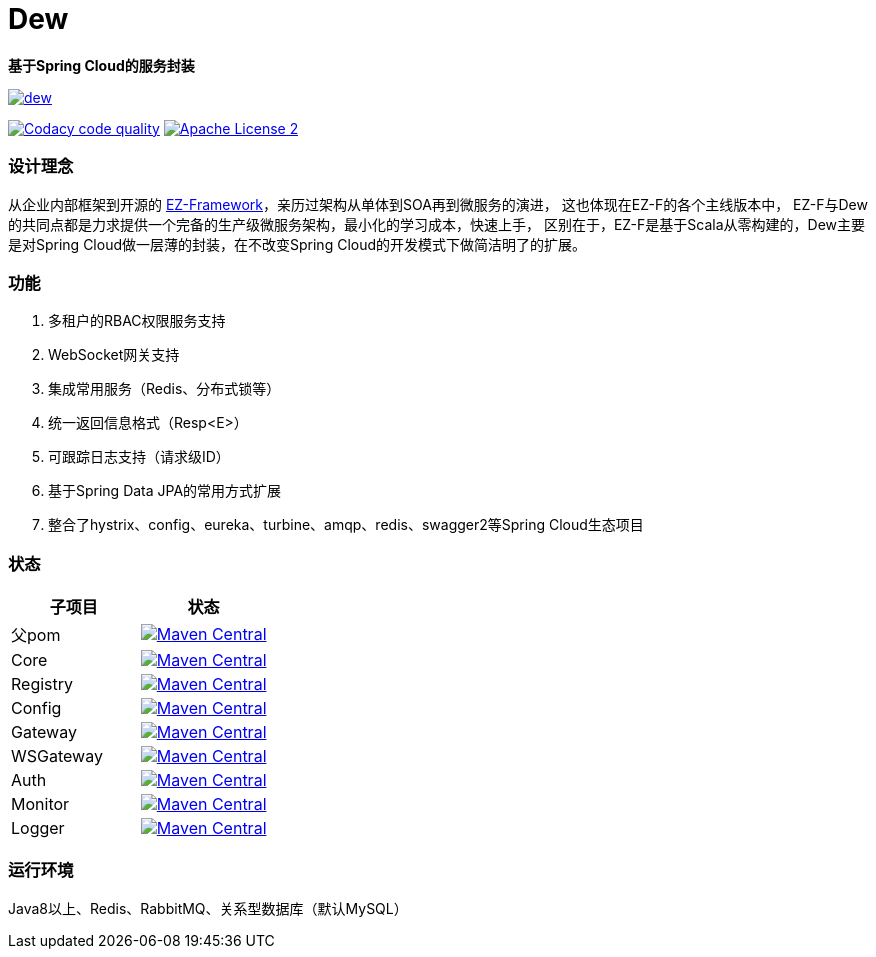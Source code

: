 = Dew

*基于Spring Cloud的服务封装*

image::https://img.shields.io/travis/gudaoxuri/dew.svg[link="https://travis-ci.org/gudaoxuri/dew"]
image:https://api.codacy.com/project/badge/Grade/b27405dea94b4b4085324ae6107945ba["Codacy code quality", link="https://www.codacy.com/app/gudaoxuri/dew?utm_source=github.com&utm_medium=referral&utm_content=gudaoxuri/dew&utm_campaign=Badge_Grade"]
image:https://img.shields.io/badge/license-ASF2-blue.svg["Apache License 2",link="https://www.apache.org/licenses/LICENSE-2.0.txt"]

=== 设计理念
从企业内部框架到开源的 https://github.com/gudaoxuri/ez-framework[EZ-Framework]，亲历过架构从单体到SOA再到微服务的演进，
这也体现在EZ-F的各个主线版本中，
EZ-F与Dew的共同点都是力求提供一个完备的生产级微服务架构，最小化的学习成本，快速上手，
区别在于，EZ-F是基于Scala从零构建的，Dew主要是对Spring Cloud做一层薄的封装，在不改变Spring Cloud的开发模式下做简洁明了的扩展。

=== 功能
. 多租户的RBAC权限服务支持
. WebSocket网关支持
. 集成常用服务（Redis、分布式锁等）
. 统一返回信息格式（Resp<E>）
. 可跟踪日志支持（请求级ID）
. 基于Spring Data JPA的常用方式扩展
. 整合了hystrix、config、eureka、turbine、amqp、redis、swagger2等Spring Cloud生态项目

=== 状态

|===
|子项目 |状态

|父pom | image:https://maven-badges.herokuapp.com/maven-central/com.ecfront.dew/parent/badge.svg["Maven Central",link="https://maven-badges.herokuapp.com/maven-central/com.ecfront.dew/parent/"]
|Core | image:https://maven-badges.herokuapp.com/maven-central/com.ecfront.dew/core/badge.svg["Maven Central",link="https://maven-badges.herokuapp.com/maven-central/com.ecfront.dew/core/"]
|Registry | image:https://maven-badges.herokuapp.com/maven-central/com.ecfront.dew/registry/badge.svg["Maven Central",link="https://maven-badges.herokuapp.com/maven-central/com.ecfront.dew/registry/"]
|Config | image:https://maven-badges.herokuapp.com/maven-central/com.ecfront.dew/config/badge.svg["Maven Central",link="https://maven-badges.herokuapp.com/maven-central/com.ecfront.dew/config/"]
|Gateway | image:https://maven-badges.herokuapp.com/maven-central/com.ecfront.dew/gateway/badge.svg["Maven Central",link="https://maven-badges.herokuapp.com/maven-central/com.ecfront.dew/gateway/"]
|WSGateway | image:https://maven-badges.herokuapp.com/maven-central/com.ecfront.dew/wsgateway/badge.svg["Maven Central",link="https://maven-badges.herokuapp.com/maven-central/com.ecfront.dew/wsgateway/"]
|Auth | image:https://maven-badges.herokuapp.com/maven-central/com.ecfront.dew/auth/badge.svg["Maven Central",link="https://maven-badges.herokuapp.com/maven-central/com.ecfront.dew/auth/"]
|Monitor | image:https://maven-badges.herokuapp.com/maven-central/com.ecfront.dew/monitor/badge.svg["Maven Central",link="https://maven-badges.herokuapp.com/maven-central/com.ecfront.dew/monitor/"]
|Logger | image:https://maven-badges.herokuapp.com/maven-central/com.ecfront.dew/logger/badge.svg["Maven Central",link="https://maven-badges.herokuapp.com/maven-central/com.ecfront.dew/logger/"]
|===

=== 运行环境
Java8以上、Redis、RabbitMQ、关系型数据库（默认MySQL）
